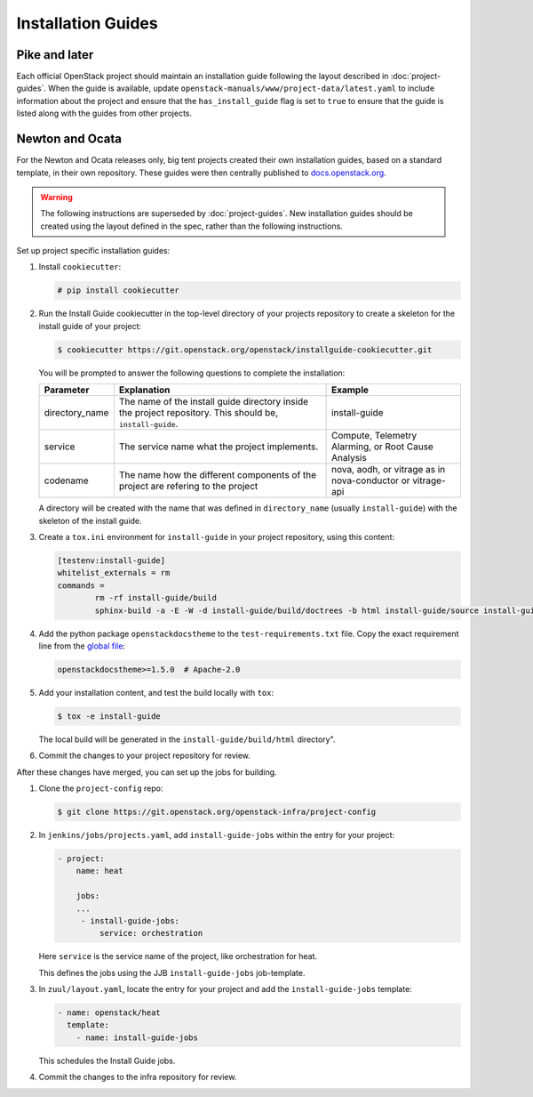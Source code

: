 .. _project-install-guide:

===================
Installation Guides
===================

Pike and later
~~~~~~~~~~~~~~

Each official OpenStack project should maintain an installation guide
following the layout described in :doc:`project-guides`. When the guide is
available, update ``openstack-manuals/www/project-data/latest.yaml`` to include
information about the project and ensure that the
``has_install_guide`` flag is set to ``true`` to ensure that the guide
is listed along with the guides from other projects.

Newton and Ocata
~~~~~~~~~~~~~~~~

For the Newton and Ocata releases only, big tent projects created their own
installation guides, based on a standard template, in their own repository.
These guides were then centrally published to
`docs.openstack.org <https://docs.openstack.org>`_.

.. warning::

   The following instructions are superseded by :doc:`project-guides`. New
   installation guides should be created using the layout defined in the spec,
   rather than the following instructions.

Set up project specific installation guides:

#. Install ``cookiecutter``:

   .. code-block:: console

      # pip install cookiecutter

#. Run the Install Guide cookiecutter in the top-level directory of your
   projects repository to create a skeleton for the install guide of your
   project:

   .. code-block:: console

      $ cookiecutter https://git.openstack.org/openstack/installguide-cookiecutter.git

   You will be prompted to answer the following questions to complete the
   installation:

   .. list-table::
      :header-rows: 1

      * - Parameter
        - Explanation
        - Example

      * - directory_name
        - The name of the install guide directory inside the project repository.
          This should be, ``install-guide``.
        - install-guide

      * - service
        - The service name what the project implements.
        - Compute, Telemetry Alarming, or Root Cause Analysis

      * - codename
        - The name how the different components of the project are refering to the project
        - nova, aodh, or vitrage as in nova-conductor or vitrage-api

   A directory will be created with the name that was defined in
   ``directory_name`` (usually ``install-guide``) with the skeleton
   of the install guide.

#. Create a ``tox.ini`` environment for ``install-guide`` in your project
   repository, using this content:

   .. code-block:: ini

      [testenv:install-guide]
      whitelist_externals = rm
      commands =
              rm -rf install-guide/build
              sphinx-build -a -E -W -d install-guide/build/doctrees -b html install-guide/source install-guide/build/html

#. Add the python package ``openstackdocstheme``  to the
   ``test-requirements.txt`` file. Copy the exact requirement line from the
   `global file
   <https://git.openstack.org/cgit/openstack/requirements/tree/global-requirements.txt>`_:

   .. code-block:: none

      openstackdocstheme>=1.5.0  # Apache-2.0

#. Add your installation content, and test the build locally with ``tox``:

   .. code-block:: console

      $ tox -e install-guide

   The local build will be generated in the ``install-guide/build/html``
   directory".

#. Commit the changes to your project repository for review.


After these changes have merged, you can set up the jobs for building.

#. Clone the ``project-config`` repo:

   .. code-block:: console

      $ git clone https://git.openstack.org/openstack-infra/project-config

#. In ``jenkins/jobs/projects.yaml``, add ``install-guide-jobs`` within the
   entry for your project:

   .. code-block:: yaml

      - project:
          name: heat

          jobs:
          ...
           - install-guide-jobs:
               service: orchestration

   Here ``service`` is the service name of the project, like orchestration
   for heat.

   This defines the jobs using the JJB ``install-guide-jobs`` job-template.

#. In ``zuul/layout.yaml``, locate the entry for your project and add the
   ``install-guide-jobs`` template:

   .. code-block:: yaml

      - name: openstack/heat
        template:
          - name: install-guide-jobs

   This schedules the Install Guide jobs.

#. Commit the changes to the infra repository for review.
